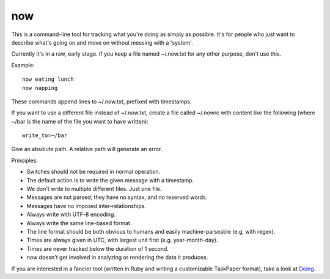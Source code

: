 now
===

This is a command-line tool for tracking what you're doing as simply as
possible. It's for people who just want to describe what's going on and move on
without messing with a 'system'.

Currently it's in a raw, early stage.
If you keep a file named ~/.now.txt for any other purpose, don't use this.

Example::

    now eating lunch
    now napping

These commands append lines to ~/.now.txt, prefixed with timestamps.

If you want to use a different file instead of ~/.now.txt,
create a file called ~/.nowrc with content like the following
(where ~/bar is the name of the file you want to have written)::

    write_to=~/bar

Give an absolute path. A relative path will generate an error.


Principles:

* Switches should not be required in normal operation.
* The default action is to write the given message with a timestamp.
* We don't write to multiple different files. Just one file.
* Messages are not parsed; they have no syntax, and no reserved words.
* Messages have no imposed inter-relationships.
* Always write with UTF-8 encoding.
* Always write the same line-based format.
* The line format should be both obvious to humans and easily machine-parseable
  (e.g, with regex).
* Times are always given in UTC, with largest unit first (e.g. year-month-day).
* Times are never tracked below the duration of 1 second.
* `now` doesn't get involved in analyzing or rendering the data it produces.

If you are interested in a fancier tool (written in Ruby and writing
a customizable TaskPaper format), take a look at
`Doing <http://brettterpstra.com/projects/doing/>`_.
